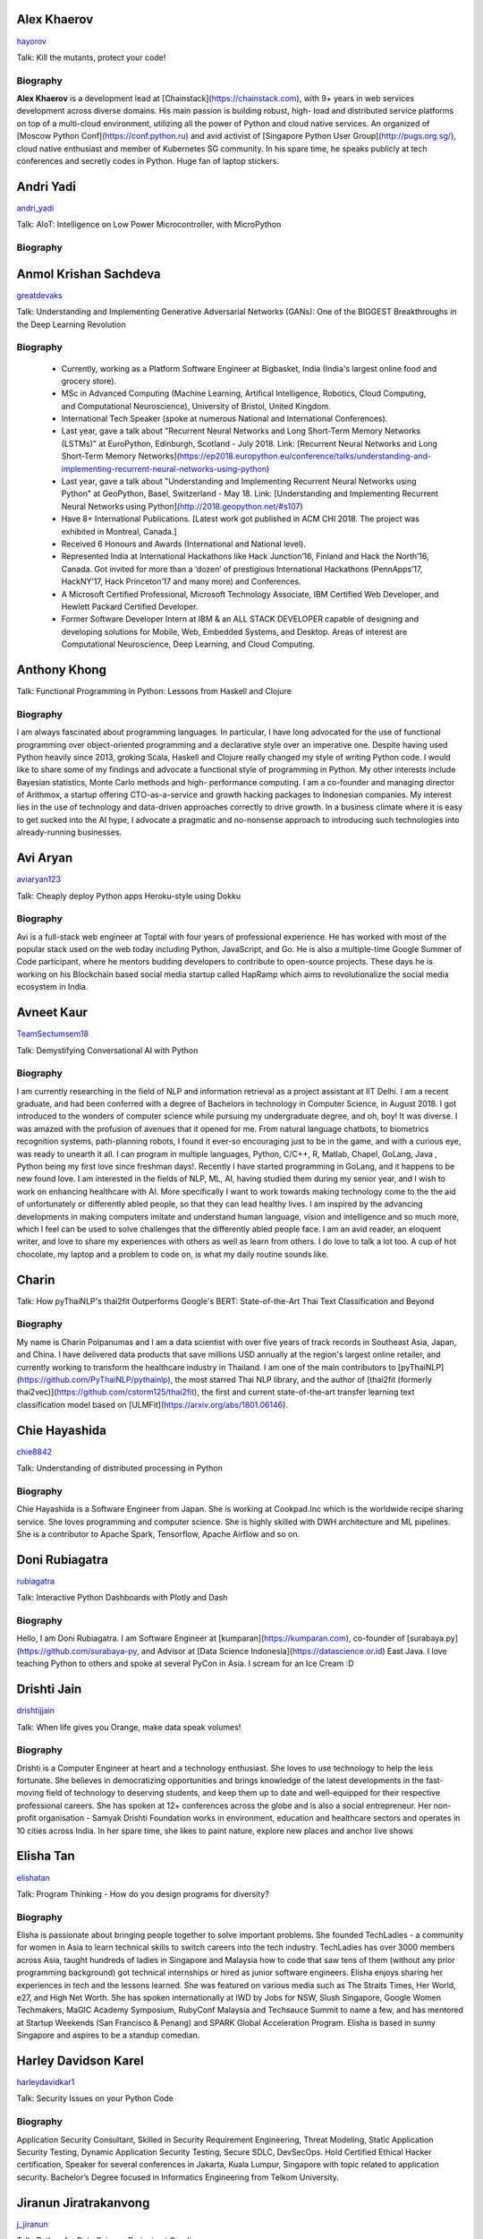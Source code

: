 
.. title: Speakers
.. slug: speakers
.. date: 2019-05-30 09:32:21 UTC+07:00
.. tags:
.. category:
.. link:
.. description: List of confirmed speakers.
.. type: text



.. class:: clearfix


Alex Khaerov
============



.. image:: https://secure.gravatar.com/avatar/320f3b558c773592bba16c976d1b28d1?s=500
    :alt: Alex Khaerov
    :height: 200px
    :align: right
    :class: img-circle img-responsive





.. class:: fa fa-twitter fa-fw

    `hayorov <https://twitter.com/hayorov>`_





Talk: Kill the mutants, protect your code!

Biography
---------

**Alex Khaerov** is a development lead at
[Chainstack](https://chainstack.com), with 9+ years in web services
development across diverse domains. His main passion is building robust, high-
load and distributed service platforms on top of a multi-cloud environment,
utilizing all the power of Python and cloud native services. An organized of
[Moscow Python Conf](https://conf.python.ru) and avid activist of [Singapore
Python User Group](http://pugs.org.sg/), cloud native enthusiast and member of
Kubernetes SG community. In his spare time, he speaks publicly at tech
conferences and secretly codes in Python. Huge fan of laptop stickers.






.. class:: clearfix


Andri Yadi
==========



.. image:: https://papercallio-production.s3.amazonaws.com/uploads/user/avatar/47721/RIOT_DSC1564_copy.JPG
    :alt: Andri Yadi
    :height: 200px
    :align: right
    :class: img-circle img-responsive





.. class:: fa fa-twitter fa-fw

    `andri_yadi <https://twitter.com/andri_yadi>`_





Talk: AIoT: Intelligence on Low Power Microcontroller, with MicroPython 

Biography
---------








.. class:: clearfix


Anmol Krishan Sachdeva
======================



.. image:: https://secure.gravatar.com/avatar/0233f28830fe1e51ae0b7783e5838db6?s=500
    :alt: Anmol Krishan Sachdeva
    :height: 200px
    :align: right
    :class: img-circle img-responsive





.. class:: fa fa-twitter fa-fw

    `greatdevaks <https://twitter.com/greatdevaks>`_





Talk: Understanding and Implementing Generative Adversarial Networks (GANs): One of the BIGGEST Breakthroughs in the Deep Learning Revolution

Biography
---------

  * Currently, working as a Platform Software Engineer at Bigbasket, India (India's largest online food and grocery store).
  * MSc in Advanced Computing (Machine Learning, Artifical Intelligence, Robotics, Cloud Computing, and Computational Neuroscience), University of Bristol, United Kingdom.
  * International Tech Speaker (spoke at numerous National and International Conferences).
  * Last year, gave a talk about "Recurrent Neural Networks and Long Short-Term Memory Networks (LSTMs)" at EuroPython, Edinburgh, Scotland - July 2018. Link: [Recurrent Neural Networks and Long Short-Term Memory Networks](https://ep2018.europython.eu/conference/talks/understanding-and-implementing-recurrent-neural-networks-using-python)
  * Last year, gave a talk about "Understanding and Implementing Recurrent Neural Networks using Python" at GeoPython, Basel, Switzerland - May 18. Link: [Understanding and Implementing Recurrent Neural Networks using Python](http://2018.geopython.net/#s107)
  * Have 8+ International Publications. [Latest work got published in ACM CHI 2018. The project was exhibited in Montreal, Canada.]
  * Received 6 Honours and Awards (International and National level).
  * Represented India at International Hackathons like Hack Junction’16, Finland and Hack the North’16, Canada. Got invited for more than a ‘dozen’ of prestigious International Hackathons (PennApps’17, HackNY’17, Hack Princeton’17 and many more) and Conferences.
  * A Microsoft Certified Professional, Microsoft Technology Associate, IBM Certified Web Developer, and Hewlett Packard Certified Developer.
  * Former Software Developer Intern at IBM & an ALL STACK DEVELOPER capable of designing and developing solutions for Mobile, Web, Embedded Systems, and Desktop. Areas of interest are Computational Neuroscience, Deep Learning, and Cloud Computing.






.. class:: clearfix


Anthony Khong
=============



.. image:: https://secure.gravatar.com/avatar/62a12078cfba41bcd8d0886a7a7d3a20?s=500
    :alt: Anthony Khong
    :height: 200px
    :align: right
    :class: img-circle img-responsive







Talk: Functional Programming in Python: Lessons from Haskell and Clojure

Biography
---------

I am always fascinated about programming languages. In particular, I have long
advocated for the use of functional programming over object-oriented
programming and a declarative style over an imperative one. Despite having
used Python heavily since 2013, groking Scala, Haskell and Clojure really
changed my style of writing Python code. I would like to share some of my
findings and advocate a functional style of programming in Python. My other
interests include Bayesian statistics, Monte Carlo methods and high-
performance computing. I am a co-founder and managing director of Arithmox, a
startup offering CTO-as-a-service and growth hacking packages to Indonesian
companies. My interest lies in the use of technology and data-driven
approaches correctly to drive growth. In a business climate where it is easy
to get sucked into the AI hype, I advocate a pragmatic and no-nonsense
approach to introducing such technologies into already-running businesses.






.. class:: clearfix


Avi Aryan
=========



.. image:: https://papercallio-production.s3.amazonaws.com/uploads/user/avatar/7286/avi_pic_rajat_720.jpg
    :alt: Avi Aryan
    :height: 200px
    :align: right
    :class: img-circle img-responsive





.. class:: fa fa-twitter fa-fw

    `aviaryan123 <https://twitter.com/aviaryan123>`_





Talk: Cheaply deploy Python apps Heroku-style using Dokku

Biography
---------

Avi is a full-stack web engineer at Toptal with four years of professional
experience. He has worked with most of the popular stack used on the web today
including Python, JavaScript, and Go. He is also a multiple-time Google Summer
of Code participant, where he mentors budding developers to contribute to
open-source projects. These days he is working on his Blockchain based social
media startup called HapRamp which aims to revolutionalize the social media
ecosystem in India.






.. class:: clearfix


Avneet Kaur
===========



.. image:: https://secure.gravatar.com/avatar/c4b633c794222b514d8881e5839da63a?s=500
    :alt: Avneet Kaur
    :height: 200px
    :align: right
    :class: img-circle img-responsive





.. class:: fa fa-twitter fa-fw

    `TeamSectumsem18 <https://twitter.com/TeamSectumsem18>`_





Talk: Demystifying Conversational AI with Python

Biography
---------

I am currently researching in the field of NLP and information retrieval as a
project assistant at IIT Delhi. I am a recent graduate, and had been conferred
with a degree of Bachelors in technology in Computer Science, in August 2018.
I got introduced to the wonders of computer science while pursuing my
undergraduate degree, and oh, boy! It was diverse. I was amazed with the
profusion of avenues that it opened for me. From natural language chatbots, to
biometrics recognition systems, path-planning robots, I found it ever-so
encouraging just to be in the game, and with a curious eye, was ready to
unearth it all. I can program in multiple languages, Python, C/C++, R, Matlab,
Chapel, GoLang, Java , Python being my first love since freshman days!.
Recently I have started programming in GoLang, and it happens to be new found
love. I am interested in the fields of NLP, ML, AI, having studied them during
my senior year, and I wish to work on enhancing healthcare with AI. More
specifically I want to work towards making technology come to the the aid of
unfortunately or differently abled people, so that they can lead healthy
lives. I am inspired by the advancing developments in making computers imitate
and understand human language, vision and intelligence and so much more, which
I feel can be used to solve challenges that the differently abled people face.
I am an avid reader, an eloquent writer, and love to share my experiences with
others as well as learn from others. I do love to talk a lot too. A cup of hot
chocolate, my laptop and a problem to code on, is what my daily routine sounds
like.






.. class:: clearfix


Charin
======



.. image:: https://secure.gravatar.com/avatar/3e9a402f6a89fb065c37d8867c609e28?s=500
    :alt: Charin
    :height: 200px
    :align: right
    :class: img-circle img-responsive







Talk: How pyThaiNLP's thai2fit Outperforms Google's BERT: State-of-the-Art Thai Text Classification and Beyond

Biography
---------

My name is Charin Polpanumas and I am a data scientist with over five years of
track records in Southeast Asia, Japan, and China. I have delivered data
products that save millions USD annually at the region's largest online
retailer, and currently working to transform the healthcare industry in
Thailand. I am one of the main contributors to
[pyThaiNLP](https://github.com/PyThaiNLP/pythainlp), the most starred Thai NLP
library, and the author of [thai2fit (formerly
thai2vec)](https://github.com/cstorm125/thai2fit), the first and current
state-of-the-art transfer learning text classification model based on
[ULMFit](https://arxiv.org/abs/1801.06146).






.. class:: clearfix


Chie Hayashida
==============



.. image:: https://secure.gravatar.com/avatar/7f7abff13e7c5ad15bfa3a823313ef9d?s=500
    :alt: Chie Hayashida
    :height: 200px
    :align: right
    :class: img-circle img-responsive





.. class:: fa fa-twitter fa-fw

    `chie8842 <https://twitter.com/chie8842>`_





Talk: Understanding of distributed processing in Python

Biography
---------

Chie Hayashida is a Software Engineer from Japan. She is working at
Cookpad.Inc which is the worldwide recipe sharing service. She loves
programming and computer science. She is highly skilled with DWH architecture
and ML pipelines. She is a contributor to Apache Spark, Tensorflow, Apache
Airflow and so on.






.. class:: clearfix


Doni Rubiagatra
===============



.. image:: https://secure.gravatar.com/avatar/eed0ef6cc8a0f435d5d8c9a5648f1551?s=500
    :alt: Doni Rubiagatra
    :height: 200px
    :align: right
    :class: img-circle img-responsive





.. class:: fa fa-twitter fa-fw

    `rubiagatra <https://twitter.com/rubiagatra>`_





Talk: Interactive Python Dashboards with Plotly and Dash

Biography
---------

Hello, I am Doni Rubiagatra. I am Software Engineer at
[kumparan](https://kumparan.com), co-founder of
[surabaya.py](https://github.com/surabaya-py, and Advisor at [Data Science
Indonesia](https://datascience.or.id) East Java. I love teaching Python to
others and spoke at several PyCon in Asia. I scream for an Ice Cream :D






.. class:: clearfix


Drishti Jain
============



.. image:: https://papercallio-production.s3.amazonaws.com/uploads/user/avatar/36129/WhatsApp_Image_2019-04-21_at_8.52.00_PM.jpeg
    :alt: Drishti Jain
    :height: 200px
    :align: right
    :class: img-circle img-responsive





.. class:: fa fa-twitter fa-fw

    `drishtijjain <https://twitter.com/drishtijjain>`_





Talk: When life gives you Orange, make data speak volumes!

Biography
---------

Drishti is a Computer Engineer at heart and a technology enthusiast. She loves
to use technology to help the less fortunate. She believes in democratizing
opportunities and brings knowledge of the latest developments in the fast-
moving field of technology to deserving students, and keep them up to date and
well-equipped for their respective professional careers. She has spoken at 12+
conferences across the globe and is also a social entrepreneur. Her non-profit
organisation - Samyak Drishti Foundation works in environment, education and
healthcare sectors and operates in 10 cities across India. In her spare time,
she likes to paint nature, explore new places and anchor live shows






.. class:: clearfix


Elisha Tan
==========



.. image:: https://papercallio-production.s3.amazonaws.com/uploads/user/avatar/15327/elisha-speaker_copy.png
    :alt: Elisha Tan
    :height: 200px
    :align: right
    :class: img-circle img-responsive





.. class:: fa fa-twitter fa-fw

    `elishatan <https://twitter.com/elishatan>`_





Talk: Program Thinking - How do you design programs for diversity?

Biography
---------

Elisha is passionate about bringing people together to solve important
problems. She founded TechLadies - a community for women in Asia to learn
technical skills to switch careers into the tech industry. TechLadies has over
3000 members across Asia, taught hundreds of ladies in Singapore and Malaysia
how to code that saw tens of them (without any prior programming background)
got technical internships or hired as junior software engineers. Elisha enjoys
sharing her experiences in tech and the lessons learned. She was featured on
various media such as The Straits Times, Her World, e27, and High Net Worth.
She has spoken internationally at IWD by Jobs for NSW, Slush Singapore, Google
Women Techmakers, MaGIC Academy Symposium, RubyConf Malaysia and Techsauce
Summit to name a few, and has mentored at Startup Weekends (San Francisco &
Penang) and SPARK Global Acceleration Program. Elisha is based in sunny
Singapore and aspires to be a standup comedian.






.. class:: clearfix


Harley Davidson Karel
=====================



.. image:: https://papercallio-production.s3.amazonaws.com/uploads/user/avatar/28808/David.jpg
    :alt: Harley Davidson Karel
    :height: 200px
    :align: right
    :class: img-circle img-responsive





.. class:: fa fa-twitter fa-fw

    `harleydavidkar1 <https://twitter.com/harleydavidkar1>`_





Talk: Security Issues on your Python Code

Biography
---------

Application Security Consultant, Skilled in Security Requirement Engineering,
Threat Modeling, Static Application Security Testing, Dynamic Application
Security Testing, Secure SDLC, DevSecOps. Hold Certified Ethical Hacker
certification, Speaker for several conferences in Jakarta, Kuala Lumpur,
Singapore with topic related to application security. Bachelor’s Degree
focused in Informatics Engineering from Telkom University.






.. class:: clearfix


Jiranun Jiratrakanvong
======================



.. image:: https://papercallio-production.s3.amazonaws.com/uploads/user/avatar/45206/7566C8EA-E7E2-4867-B79A-094534D151DA.jpeg
    :alt: Jiranun Jiratrakanvong
    :height: 200px
    :align: right
    :class: img-circle img-responsive





.. class:: fa fa-twitter fa-fw

    `j_jiranun <https://twitter.com/j_jiranun>`_





Talk: Python for Data Science Projects at Coraline

Biography
---------

My name is Jiranun Jiratrakanvong. You can call me **"Jiranun"**. I have been
fascinated in computer programming since I was a little. As a kid, my goal was
just to make a game bot (Ragnarok) because I was too lazy to play it myself.
After studying for many years, I become more lazy to do things and tried to
solve everything by programming. Python is my beloved language as it's easy to
use, and it's easy to connect to other stuffs ## Education \- Undergrad
Student at Department of Computer Science, Chulalongkorn University \-
Graduate Student at Department of Computer Science, Illinois Institute of
Technology \- Specializations at IIT: Computational Intelligence, and Data
Analytics ## Experience \- Software Engineer (C++/Java) at Thomson
Reuters/Refinitiv (Bangkok) \- Python Experience: Research Associate at BioCAT
(Chicago) \- Present: Data Scientist at Coraline (Bangkok) \- Python Libraries
Used: scikit-learn, pandas, numpy, scipy, opencv, PIL, matplotlib, PyQt,
Django, Flask, wxPython, reportlab, Cython, numba, fabio, lmfit, pymysql,
SQLAlchemy, etc. ## Hobbies \- Singing and playing guitar \- Running (mini
marathon) \- Scuba Diving \- Traveling






.. class:: clearfix


Joe Chasinga
============



.. image:: https://secure.gravatar.com/avatar/c06b54277a2961c3e0f735aa0c8d85f9?s=500
    :alt: Joe Chasinga
    :height: 200px
    :align: right
    :class: img-circle img-responsive





.. class:: fa fa-twitter fa-fw

    `jochasinga <https://twitter.com/jochasinga>`_





Talk: Marlin: A Smali to Python Transpiler for Android Hacking

Biography
---------

I am a lead engineer working on Android and iOS instrumentations at HeadSpin
Inc., a fast-growing mobile testing startup company based in Palo Alto. I have
years of writing programs in many languages like Go, Python, Erlang,
JavaScript, Ocaml, Java, Kotlin, and Swift, among others. My experience lies
in networking for IoTs and interactive applications, compiler, and mobile
frameworks. Outside of professional settings, I'm the author of RxGo, a
popular open-source library on Github and I have given talks at MakerFaire NYC
and Radical Networks in 2015.






.. class:: clearfix


Jonghwa Seo
===========



.. image:: https://papercallio-production.s3.amazonaws.com/uploads/user/avatar/45418/pincoin-logo-A2.png
    :alt: Jonghwa Seo
    :height: 200px
    :align: right
    :class: img-circle img-responsive







Talk: E-commerce for Django

Biography
---------

I love to develop software using Python/Django, and manage e-commerce website
in Korea. I lived in Thailand for 4 years, and I taught some CS subjects in
Naresuan University for 2 years.






.. class:: clearfix


Jorge Torres
============



.. image:: https://secure.gravatar.com/avatar/03886c577a1c4d30efa531b8f85aa80f?s=500
    :alt: Jorge Torres
    :height: 200px
    :align: right
    :class: img-circle img-responsive





.. class:: fa fa-twitter fa-fw

    `mindsdb <https://twitter.com/mindsdb>`_





Talk: Machine Learning Democratization with Python

Biography
---------

Jorge Torres Is currently Co-founder & CTO of MindsDB and a visiting scholar
at UC Berkeley researching machine learning automation and explainability. He
has worked for a number of data-intensive start-ups, most recently working
with Aneesh Chopra (the first CTO in the US government) building data systems
that analyze billions of patients records and lead to highest savings for
millions of patients, he started his work on scaling solutions using machine
learning in early 2008 while working as first full time engineer at
Couchsurfing where he helped grow the company from a few thousand users to a
few million. Jorge had degrees in electrical engineering & computer science,
including a masters degree in computer systems (with a focus on applied
Machine Learning) from the Australian National University.






.. class:: clearfix


Joshua Arvin Lat
================



.. image:: https://secure.gravatar.com/avatar/e412f3f4cb20c7070822a6faebf656d1?s=500
    :alt: Joshua Arvin Lat
    :height: 200px
    :align: right
    :class: img-circle img-responsive





.. class:: fa fa-twitter fa-fw

    `mrjoshualat <https://twitter.com/mrjoshualat>`_





Talk: Designing and Building Serverless Machine Learning-powered Applications with Python

Biography
---------

**Joshua Arvin Lat** is the **Chief Technology Officer** (CTO) of **Complete
Business Online**. He previously served as the **Director for Software
Development and Engineering** for multiple startups which allowed him to see
the bigger picture and be more effective as a professional and leader. For the
past couple of years, he has been sharing his knowledge in several conferences
around the country to discuss practical strategies for companies and
professionals.






.. class:: clearfix


Korakot Chaovavanich
====================



.. image:: https://papercallio-production.s3.amazonaws.com/uploads/user/avatar/25745/fullsizeoutput_b7.jpeg
    :alt: Korakot Chaovavanich
    :height: 200px
    :align: right
    :class: img-circle img-responsive





.. class:: fa fa-twitter fa-fw

    `korakot76422929 <https://twitter.com/korakot76422929>`_





Talk: Advanced Google Colaboratory

Biography
---------

I started working as a data scientist in July, 2016. Though I have been using
regular expressions to clean data for years, since 1999. I finished an M.Phil
in Computer Speech and Language Processing from University of Cambridge, UK.
My focus now includes 2 topics: Thai NLP and Google Colaboratory for knowledge
sharing. My main contributions are for [PyThaiNLP
project](https://github.com/PyThaiNLP/pythainlp) and Colab notebooks shared on
[Colab Thailand Facebook
Group](https://www.facebook.com/groups/colab.thailand/)






.. class:: clearfix


Lina KATAYOSE(selina)
=====================



.. image:: https://secure.gravatar.com/avatar/442340722ced9c7c1bdf618ece413c69?s=500
    :alt: Lina KATAYOSE(selina)
    :height: 200px
    :align: right
    :class: img-circle img-responsive





.. class:: fa fa-twitter fa-fw

    `selina787b <https://twitter.com/selina787b>`_





Talk: Pyladies	and Importance of community participation

Biography
---------

I established my company called moegi Co., Ltd. to start the drone business. I
am an engineer of the front-end system, but recently I have been focued on
RaspberryPi and Arduino, and have been actively transmitting mechanisms in
which objects move in reality by using Python language. This year, I
participated in "PyCon 2018 Cleveland" and I felt the momentum of overseas
forces. I exchanged contact information with Pythonista who are active
overseas so that I can cooperate with them. Additionary, as a staff member of
Pyladies Tokyo, I did a community activity spreading Python, and did Python
Boot Camp which helps Python beginners and spreads Python as Saitama and
Fukushima local staff. Python Boot Camp in Fukushima, activities such as
preparing the venue as well as taking up local newspapers were underway. In
addition, I am participating in the Python related community and am doing
activities to improve self-study and day-to-day technology.






.. class:: clearfix


Manuel Riel
===========



.. image:: https://secure.gravatar.com/avatar/24ba35029a2b10d0af542d213cfdaf3c?s=500
    :alt: Manuel Riel
    :height: 200px
    :align: right
    :class: img-circle img-responsive





.. class:: fa fa-twitter fa-fw

    `_m3nu <https://twitter.com/_m3nu>`_





Talk: Adding a GraphQL API to Django (with Vue.js frontend)

Biography
---------

I'm a serial online entrepreneur who is always looking to add useful products
to the world – both open source and paid. My standard toolbox includes Python
and Django (and sometimes WordPress) on the backend and Vue.js on the
frontend. I also do data wrangling and some machine learning in Jupyter,
Pandas and Keras. My latest startup is a hosted backup service for Borg:
[https://www.borgbase.com/](https://www.borgbase.com/) In my spare time I'm
also a Google Summer of Code mentor and maintain various open source projects
and standardization efforts: \- Borg backup client for macOS/Linux:
https://github.com/borgbase/vorta \- open source electronic invoicing:
https://www.invoice-x.org/ \- invoice2data: extract structured data from PDF
invoices https://github.com/invoice-x/invoice2data \- upodder: command line
podcast downloader https://github.com/m3nu/upodder






.. class:: clearfix


Mark Hollow
===========



.. image:: https://secure.gravatar.com/avatar/1f9b0b1483c7edc284513caeefa40fb1?s=500
    :alt: Mark Hollow
    :height: 200px
    :align: right
    :class: img-circle img-responsive







Talk: Python in Production Engineering @ Facebook

Biography
---------

Mark has worked in IT for over 20 years in Europe and Southeast Asia. His
experience spans IT operations, software engineering, data systems, product
management and project management. He has worked in top multinationals, SMEs
and start-ups.






.. class:: clearfix


Mehul Patel
===========



.. image:: https://secure.gravatar.com/avatar/8db81b17edc1a9a71515d3dbe6ceeadc?s=500
    :alt: Mehul Patel
    :height: 200px
    :align: right
    :class: img-circle img-responsive





.. class:: fa fa-twitter fa-fw

    `rowdymehul <https://twitter.com/rowdymehul>`_





Talk: Adding JWT Authentication to Python and Django REST Framework Using Auth0

Biography
---------

Hi, I'm Mehul Patel and I specialize in Information Technology and Services.
I’m passionate about what I do. I am a Developer Tech by profession, an open
source enthusiast, Linux geeky and a maker by heart. I hold *Masters in
Computers Science* and have been working relentlessly and contributing towards
the open source community in all ways I can. I am an active member of the
*Mozilla* Community which is a program run by a group of highly trained &
passionate Mozillians(Tech enthusiasts), who share technical knowledge about
Firefox, Mozilla, OpenSource and the Web at various regional developer-facing
events. Currently, I am acting as a Rust Mobilizer in the community and trying
best to aware people about this awesome and secure programming language. I am
also part of other opensource peers like WordPress, Red Hat Linux, Debian,
OpenStack, Auth0 and much more. I also represent Mozilla while being on the
*Campus Advisory Committee*, a *Reps Mentor* and ambassador at *Auth0*. I have
been invited as a Technical Speaker at Google DevFest, LinuxCon, Open
Innovation Summit, MozFest, GNUnify'18 and so on to share and educate tech
enthusiasts regarding opensource technologies Like Red Hat, WordPress, Rust,
Virtualization, server securities & hardening and much more. I frequently blog
at https://medium.com/@rowdymehul List of key talks and publications:
http://bit.ly/2FVfzDE






.. class:: clearfix


Mohamed Ali SOLA (Dali SOLA)
============================







Talk: Unlocking the power of natural language by machine translation: how python could serve my purpose?

Biography
---------

Dali SOLA is a Data science enthusiast with experience in various aspects of
NLP and machine translation. Dali had an engineer degree from at TEK-UP
University in Tunisia and studied two Master degree in Business Intelligence
and Innovation management. His core interest lies in “NLP”, ”Deep learning”,
“Machine Learning”, ”Machine Translation” and "IA". In 2017 he get rewarded
from ATB BANK for his solution "smart-HR", a human resource solution that deal
with talents hiring issue, using NLP and IA .






.. class:: clearfix


Nithiroj Tripatarasit
=====================



.. image:: https://papercallio-production.s3.amazonaws.com/uploads/user/avatar/27090/IMG-0002.JPG
    :alt: Nithiroj Tripatarasit
    :height: 200px
    :align: right
    :class: img-circle img-responsive





.. class:: fa fa-twitter fa-fw

    `nithiroj <https://twitter.com/nithiroj>`_





Talk: Facial Keypoints Detection with PyTorch

Biography
---------

**Nithiroj Tripatarasit** *Lifelong learner, tech lover, and deep learning
enthusiast.* **My works** \- [iOS
apps](https://itunes.apple.com/th/developer/nithiroj-tripatarasit/id704045425)
\- [Android
apps](https://play.google.com/store/apps/developer?id=Neo+Edutainment)






.. class:: clearfix


Noah
====



.. image:: https://secure.gravatar.com/avatar/f84b4128e61163fad7751e4dd8ebac50?s=500
    :alt: Noah
    :height: 200px
    :align: right
    :class: img-circle img-responsive





.. class:: fa fa-twitter fa-fw

    `noahcse <https://twitter.com/noahcse>`_





Talk: Ready to say goodbye to Python 2.7 ! ?

Biography
---------

Noah, PyCon Nomad Volunteer of FOSSASIA which is a NPO for promoting FOSS and
open technologies in Asia, volunteer of PyConTW/JP/KR/ID/MY/TH/HK.....and each
PyConAPAC since 2015. volunteer and speaker of EuroPython 2018. Managing
member of PSF, my wish is that connect everyone who enjoy Python, and try to
promote programming education to young generation or everyone who interested
in by teaching basic programming skill using Python and R, like be a mentor of
Hour or Code, or Google Summer of Code with FOSSASIA






.. class:: clearfix


Noah Kantrowitz
===============



.. image:: https://secure.gravatar.com/avatar/cf611565f0b79abd0b3dc200ad867661?s=500
    :alt: Noah Kantrowitz
    :height: 200px
    :align: right
    :class: img-circle img-responsive





.. class:: fa fa-twitter fa-fw

    `kantrn <https://twitter.com/kantrn>`_





Talk: Forklifting Django: Migrating A Complex Django App To Kubernetes

Biography
---------

Noah Kantrowitz is a web developer turned infrastructure automation
enthusiast, and all around engineering rabble-rouser. By day he runs an
infrastructure team at Ridecell and by night he makes candy and stickers. He
is an active member of the DevOps community, and enjoys merge commits, cat
pictures, and beards.






.. class:: clearfix


Pisuth Daengthongdee
====================



.. image:: https://secure.gravatar.com/avatar/02db6091a997dc75b39fddfe6a740494?s=500
    :alt: Pisuth Daengthongdee
    :height: 200px
    :align: right
    :class: img-circle img-responsive





.. class:: fa fa-twitter fa-fw

    `pisuthd <https://twitter.com/pisuthd>`_





Talk: Raiden Network for instant crypto payment & lower fees

Biography
---------

Pisuth turns himself into a blockchain developer with extensive skills on IoT
and Chatbot since 2017. Prior that time, he was working in media industry for
8 years in Thailand experienced using Python on system monitoring and systems
integration. He also won 7 blockchain competition/hackathon in the past 2
years include ETHSingapore, Binance and NEO and has strong passion on
blockchain technology and distributed economy.






.. class:: clearfix


Poomjai Nacaskul, PhD, DIC, CFA
===============================



.. image:: https://secure.gravatar.com/avatar/02ef5c925c1e92968925675e253a72cc?s=500
    :alt: Poomjai Nacaskul, PhD, DIC, CFA
    :height: 200px
    :align: right
    :class: img-circle img-responsive







Talk: Fuzzy Multi-Criteria Portfolio Optimisation with Genetic Algorithms on Python

Biography
---------

I am a Data Scientist (First Senior Vice President) at Siam Commercial Bank
PCL. Beside Python, I'm also into Mathematica, and did my doctorate entirely
in C++. Beside Data Science, I'm involved in Quantitative Analytics in
general, Financial Engineering and Risk Management in particular (although
much less so these days). Beside Machine Learning, my research interest span
to Graph-Theoretic/Network Model, Copula Functional, Cybernetics, and
(obviously) Fuzzy Multi-Criteria Decision Model.






.. class:: clearfix


Rae Knowler
===========



.. image:: https://secure.gravatar.com/avatar/843df29a0383ee0094a5caa2defd8707?s=500
    :alt: Rae Knowler
    :height: 200px
    :align: right
    :class: img-circle img-responsive





.. class:: fa fa-twitter fa-fw

    `raeknowler <https://twitter.com/raeknowler>`_





Talk: Hypothesis: Property-Based Testing for Python

Biography
---------

Rae Knowler is a web developer at Liip in Zürich, where they develop product
data APIs and work on Open Data projects. They are interested in the
fascinating, comical and sometimes tragic results of attempting to cram the
complexity of life and society into computer systems. In their spare time they
read a lot of science fiction and hug cats.






.. class:: clearfix


Rahul Bhatia
============



.. image:: https://secure.gravatar.com/avatar/e16d4591c7f44180024093015eec7512?s=500
    :alt: Rahul Bhatia
    :height: 200px
    :align: right
    :class: img-circle img-responsive





.. class:: fa fa-twitter fa-fw

    `rbhatia46 <https://twitter.com/rbhatia46>`_





Talk: Visualize the Black Box - An introduction to Interpretable Machine Learning

Biography
---------

Rahul Bhatia is a self-taught Data Scientist and Full-stack Web Developer. I
have experience in organizing several talks as a Developer Student Club Lead
at our campus, which is an initiative by Google Developers, promoting the
developer culture at college campuses throughout several countries through the
DSC program. I love sharing knowledge with fellow developers and organizing
and delivering technical sessions. I am currently a Data Science Intern at
Innovaccer, a healthcare company focused on "Righting the wrongs of healthcare
technology" I don't listen to a lot of pop music but I love rock music.
Chester from Linkin Park was my favourite. Apart from that, I am a solo
traveller and love wadering at new places.






.. class:: clearfix


Robert Owen
===========



.. image:: https://secure.gravatar.com/avatar/3bd96a0518aafe7632c76cccabc3501d?s=500
    :alt: Robert Owen
    :height: 200px
    :align: right
    :class: img-circle img-responsive







Talk: The Buzz about Bees

Biography
---------

Robert Owen worked for Oracle as Program Director for Asia-Pacific. Before
that he worked for Ericsson Telecommunications. Robert was a member of the
Australian delegation to the International Telecommunications Union, ITU, in
Geneva, Switzerland where he worked on global telecommunications policy. A few
years ago he spat his dummy at the amount of work Oracle expected him to do,
resigned and enrolled for a PhD at the University of Melbourne, Australia. He
expects to complete his PhD computer modelling infectious animal diseases
later this year.






.. class:: clearfix


Sam Witteveen + Martin Andrews
==============================



.. image:: https://secure.gravatar.com/avatar/02da2ef8a441965087137c2691e39d34?s=500
    :alt: Sam Witteveen + Martin Andrews
    :height: 200px
    :align: right
    :class: img-circle img-responsive





.. class:: fa fa-twitter fa-fw

    `sam_witteveen <https://twitter.com/sam_witteveen>`_





Talk: Deep Learning Introductory Workshop with TensorFlow 2.0

Biography
---------

This workshop would be given by Sam Witteveen and Martin Andrews Sam is a
Google Developer Expert for Machine Learning and is a co-founder of Red Dragon
AI a deep tech company based in Singapore. He has extensive experience in
startups and mobile applications and is helping developers and companies
create smarter applications with machine learning. Sam is especially
passionate about Deep Learning and AI in the fields of Natural Language and
Conversational Agents and regularly shares his knowledge at events and
trainings across Asia, as well as being the co-organiser of the Singapore
TensorFlow and Deep Learning group. แซมพูดและอ่านภาษาไทยได้ Martin has over 20
years’ experience in Machine Learning and has used it to solve problems in
financial modelling and has created AI automation for companies. His current
area of focus and speciality is in natural language processing and
understanding. In 2017, Google appointed Martin as one of the first 12 Google
Developer Experts for Machine Learning. Martin is also one of the co-founders
of Red Dragon AI.






.. class:: clearfix


Sara Iris Garcia
================



.. image:: https://secure.gravatar.com/avatar/da7607390ad88d1592247079d2381321?s=500
    :alt: Sara Iris Garcia
    :height: 200px
    :align: right
    :class: img-circle img-responsive





.. class:: fa fa-twitter fa-fw

    `montjoile <https://twitter.com/montjoile>`_





Talk: Addressing class imbalance in Machine Learning

Biography
---------

Sara is a seasoned software engineer and a data science enthusiast. She is
currently undergoing a master in data science in the UK, and a research in
deep learning for medical imaging. When she is not coding, she spends her free
time baking sweet treats and watching Rick and Morty.






.. class:: clearfix


Sarthak Deshwal
===============



.. image:: https://secure.gravatar.com/avatar/ebb0ce50f3e93125e7f5fe4406a78723?s=500
    :alt: Sarthak Deshwal
    :height: 200px
    :align: right
    :class: img-circle img-responsive







Talk: A resilient, scalable tracing and analysis system for micro-services - HayStack

Biography
---------

A passionate software developer, Sarthak is a core contributor in Expedia's
Mobile Team. He weaves the magic in his code with Python, Java, Kotlin, Scala,
C and JavaScript. Having mastered these languages all by himself, through self
projects and open source contributions, he knows what it takes to not just
write code but write code that is readable, efficient and maintainable.

His current adventure involves developing solutions in android ecosystem,
internal API(s) and machine learning to help our users have the best
experience.

Before joining Expedia, he co-founded one startup in India and did internship
at Samsung R&D;, Bengaluru. He loves sharing his knowledge and learnings from
his adventures in machine learning projects. He has been speaking extensively
at internal conferences and now want to spread his knowledge in the open.






.. class:: clearfix


Sherin Thomas
=============



.. image:: https://secure.gravatar.com/avatar/c32e9a85da547a9e816d5ff6696957e8?s=500
    :alt: Sherin Thomas
    :height: 200px
    :align: right
    :class: img-circle img-responsive





.. class:: fa fa-twitter fa-fw

    `hhsecond <https://twitter.com/hhsecond>`_





Talk: Production-ize deep learning with PyTorch, RedisAI and Hangar

Biography
---------

I am working as a part of the development team of [Tensor]werk, an
infrastructure development company focusing on deep learning deployment
problems. I and my team focus on building open source tools for setting up a
seamless deep learning workflow. I have been programming since 2012 and
started using python since 2014 and moved to deep learning in 2015. I am an
open source enthusiast and I spend most of my research time on improving
interpretability of AI models using [TuringNetwork](https://turingnetwork.ai).
I have authored a deep learning book ([yet to
publish](https://github.com/hhsecond/HandsOnDeepLearningWithPytorch)). I go by
hhsecond on internet






.. class:: clearfix


Siddhant Agarwal
================



.. image:: https://secure.gravatar.com/avatar/0f505af6fbf8c39feefbef8acc442091?s=500
    :alt: Siddhant Agarwal
    :height: 200px
    :align: right
    :class: img-circle img-responsive





.. class:: fa fa-twitter fa-fw

    `sidagarwal04 <https://twitter.com/sidagarwal04>`_





Talk: Bringing Artificial Intelligence to the Edge

Biography
---------

Siddhant is currently working as Program Coordinator for Google India
Developer Relations Team. Siddhant Agarwal is an experienced Technology
Trainer and has been involved in delivering trainings on some of the latest
and cutting-edge technologies like: Artificial Intelligence/Machine
Learning/Deep Learning, Cloud Computing and Internet of Things at various
national and international forums and trained/engaged with more than 13k
developers. He is also instrumental in designing and providing consultation
for product development & business development strategies around AI/ML-based
products. Siddhant is an Intel Software Innovator - a developer advocacy and
speakership program supporting innovative, independent developers who display
an ability to create and demonstrate forward-looking projects by providing
them with speaking and demonstration opportunities at industry events and
developer gatherings. He is also a Google Machine Learning Crash Course
Facilitator and an organizer for the Google Cloud Developer Community in New
Delhi. He is also involved in executing Design Sprints – a Design Thinking and
Agile Development Methodology focused training series to improve the user
experience of applications. Siddhant volunteers with the Headstart Network
Foundation - one of the largest startup ecosystem development organizations in
India as the Head for Partnerships in the New Delhi cohort and is a Mentor of
Change with the Atal Innovation Mission – a strategic nation building
initiative.






.. class:: clearfix


Sudarat Chattanon
=================



.. image:: https://secure.gravatar.com/avatar/7300910aa33d37a8a78a64270f6283b0?s=500
    :alt: Sudarat Chattanon
    :height: 200px
    :align: right
    :class: img-circle img-responsive





.. class:: fa fa-twitter fa-fw

    `gatukgl <https://twitter.com/gatukgl>`_





Talk: Code like a girl

Biography
---------

Hi there! I'm Gatuk. I'm an organizer and a representative for Girls Who Dev
and also a happiness software engineer at Pronto Tools.






.. class:: clearfix


TUSHAR BANSAL
=============



.. image:: https://secure.gravatar.com/avatar/702e5bb554b9e0dbcf2412f9d8929aa2?s=500
    :alt: TUSHAR BANSAL
    :height: 200px
    :align: right
    :class: img-circle img-responsive







Talk: Developing Natural Language Processing Applications Using Python

Biography
---------

I am a pre final student at The LNM Institute of Information Technology
pursuing B-Tech in Computer Science Engineering. I have a Deep interest in
open source technologies, and was selected as Mozilla Open Leader this year. I
like to code in Python and developing Natural Language Processing applications
in python. I have studied Information Retrieval as an academic course and my
my interest in this field grew from there. In this talk I will elaborate on my
project where I used TWEEPY library of python to extract and evaluate tweets.
I believe Information Retrieval is a interesting topic and will attract
audience from all the field and all experience levels.






.. class:: clearfix


Takanori Suzuki
===============



.. image:: https://secure.gravatar.com/avatar/5d9cabab536050d85bfa0df9daf856d1?s=500
    :alt: Takanori Suzuki
    :height: 200px
    :align: right
    :class: img-circle img-responsive





.. class:: fa fa-twitter fa-fw

    `takanory <https://twitter.com/takanory>`_





Talk: Automate the Boring Stuff with Slackbot

Biography
---------

Takanori is a Vice Chairperson of PyCon JP Committee(www.pycon.jp). He is also
a director of BeProud Inc.(www.beproud.jp), and his title is "Python Climber".
Takanori held PyCon JP 2014 to 2016 as the chairperson. Currently he teaches
Python to beginners as a lecturer at Python Boot Camp(pycamp.pycon.jp) all
over Japan. In addition, he published several Python books. Tananori plays
trumpet, climbs boulder, loves Lego, ferrets and beer






.. class:: clearfix


Tilak T
=======



.. image:: https://secure.gravatar.com/avatar/3852521603c21de17cdab3adf97ac91a?s=500
    :alt: Tilak T
    :height: 200px
    :align: right
    :class: img-circle img-responsive





.. class:: fa fa-twitter fa-fw

    `ti1akt <https://twitter.com/ti1akt>`_





Talk: Unique ways to Hack into a Python Web Service

Biography
---------

I work at an Application Security company (we45) and have a unique perspective
of developing secure and deliberately insecure apps in Python and NodeJS. I
have contributed to the development of several Web-Applications using Django,
Djano-Rest-Framework, NodeJs and more, that have been used for Capture the
Flag Contests inside and outside the organization. And also I am contributed
multiple OpenSource Projects. In addition, I have extensive experience with
integrating scanners, SAST and DAST toolsets into our Application
Vulnerability Correlation and Aggregation product. I have over 7 years of
development experience and continue to work as a full-stack developer. And
also I have presented talk in DjangoCon 2018, ISACA Meetup, also gave a
workshop about container orchestration and Serverless in Lascon, Recently gave
a talk in DevSecCon Singapore 2019.






.. class:: clearfix


Viral Parmar
============



.. image:: https://secure.gravatar.com/avatar/f39b54f90f14174754a7a1671cc8b008?s=500
    :alt: Viral Parmar
    :height: 200px
    :align: right
    :class: img-circle img-responsive





.. class:: fa fa-twitter fa-fw

    `viralparmarhack <https://twitter.com/viralparmarhack>`_





Talk: JWT authentication with Django

Biography
---------

Viral Parmar is a Serial entrepreneur who runs ComExpo Cyber security company
as well as Infinite Defense Foundation a non-profit organization in India. He
is a Developer Advocate, Productivity Hacker, Open Source Strategist,
Technical Evangelist, Community Liaison, International TechSpeaker, he is a
Cyber Security researcher by profession and open source enthusiast working in
a field of information security from last three years with the expertise in
Cyber Crime Investigation, Public Key Infrastructure, Social Engineering, Web
App Penetration Testing, Digital Forensics and Mobile Security. He found sever
vulnerability in 150+ well known websites like Intel, your story and solved
more than 100 cases of cyber-crime & online frauds. He is famous for his
research Cyber Disorder and Who is spying on you. Trained 150,000+ people till
now and aware them about privacy and security. Given Seminars and workshops in
150+ Organizations. He is Working with Mozilla foundation from last 2 years as
Reps, Mentor in Mozilla Open Leadership Project, Coach(Privacy and Security)
in MozSprint 2018, also working with L10N project on Pontoon, Rust and WebVR
projects.






.. class:: clearfix


Zsolt Dollenstein
=================



.. image:: https://secure.gravatar.com/avatar/c64a6a9dfd72d4d6fe680f9cfbf46f58?s=500
    :alt: Zsolt Dollenstein
    :height: 200px
    :align: right
    :class: img-circle img-responsive





.. class:: fa fa-twitter fa-fw

    `dzsol <https://twitter.com/dzsol>`_





Talk: Any Code Formatter You Like - As Long As It's Black

Biography
---------

I'm a computer scientist with a passion for programming languages, and have
been working as a software engineer in the Infrastructure Team at Facebook
London since 2016. I've been working with Python on and off for the past 10
years, but recently it has become an area close to my heart. I'm the father of
an awesome little dude, husband to an amazing wife, and when I'm not spending
time with my family, work, and open source, I'm a captain of a competitive
Overwatch team. Ask me about the biggest outage I've ever caused ;) See you at
the conference!




